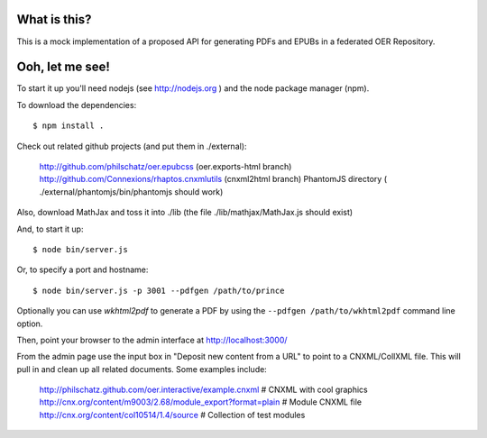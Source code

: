 ==============
 What is this?
==============

This is a mock implementation of a proposed API for generating PDFs and EPUBs in a federated OER Repository.


==================
 Ooh, let me see!
==================

To start it up you'll need nodejs (see http://nodejs.org ) and the node package manager (npm).

To download the dependencies::

  $ npm install .
  
Check out related github projects (and put them in ./external):

  http://github.com/philschatz/oer.epubcss (oer.exports-html branch)
  http://github.com/Connexions/rhaptos.cnxmlutils (cnxml2html branch)
  PhantomJS directory ( ./external/phantomjs/bin/phantomjs should work)

Also, download MathJax and toss it into ./lib (the file ./lib/mathjax/MathJax.js should exist)

And, to start it up::

  $ node bin/server.js

Or, to specify a port and hostname::

  $ node bin/server.js -p 3001 --pdfgen /path/to/prince

Optionally you can use `wkhtml2pdf` to generate a PDF by using the ``--pdfgen /path/to/wkhtml2pdf`` command line option.

Then, point your browser to the admin interface at http://localhost:3000/

From the admin page use the input box in "Deposit new content from a URL" to point to a CNXML/CollXML file. This will pull in and clean up all related documents. Some examples include:

  http://philschatz.github.com/oer.interactive/example.cnxml   # CNXML with cool graphics
  http://cnx.org/content/m9003/2.68/module_export?format=plain # Module CNXML file
  http://cnx.org/content/col10514/1.4/source                   # Collection of test modules
